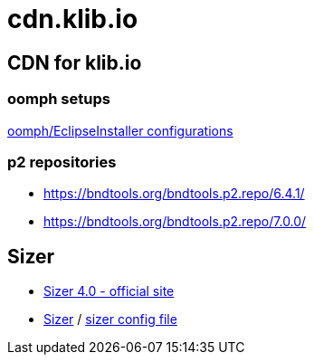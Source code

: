 = cdn.klib.io
:lang: en

== CDN for klib.io

=== oomph setups

link:oomph/index.html[oomph/EclipseInstaller configurations]

=== p2 repositories

* link:org.bndtools.p2/6.4.1/[https://bndtools.org/bndtools.p2.repo/6.4.1/]
* link:org.bndtools.p2/7.0.0/[https://bndtools.org/bndtools.p2.repo/7.0.0/]

== Sizer

* https://www.brianapps.net/sizer4/[Sizer 4.0 - official site, window=_blank]
* link:sizer/sizer.html/[Sizer] / link:sizer/SizerExport.xml[sizer config file]